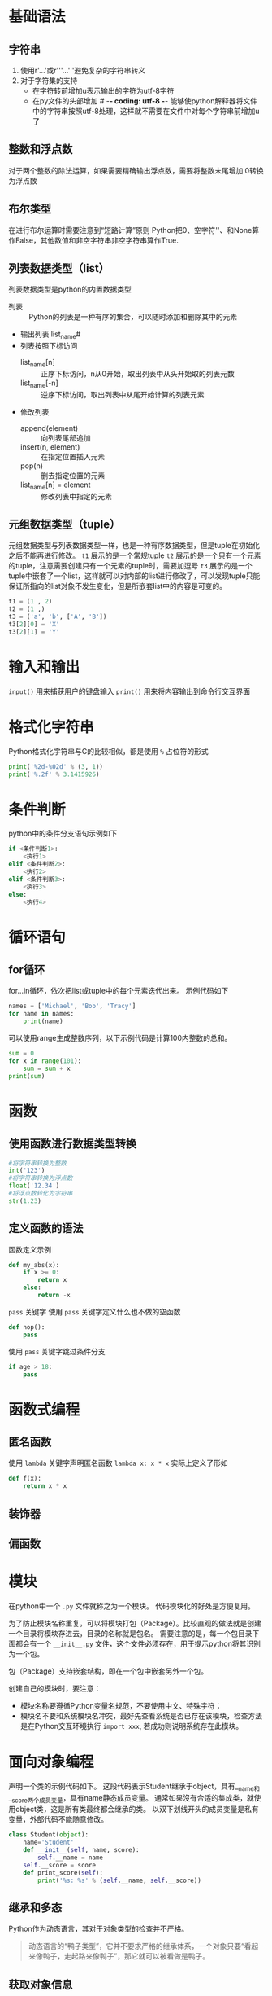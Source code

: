 * 基础语法
** 字符串
1. 使用r'...'或r'''...'''避免复杂的字符串转义
2. 对于字符集的支持
   - 在字符转前增加u表示输出的字符为utf-8字符
   - 在py文件的头部增加 # -*- coding: utf-8 -*- 能够使python解释器将文件中的字符串按照utf-8处理，这样就不需要在文件中对每个字符串前增加u了
** 整数和浮点数
对于两个整数的除法运算，如果需要精确输出浮点数，需要将整数末尾增加.0转换为浮点数
** 布尔类型
在进行布尔运算时需要注意到“短路计算”原则
Python把0、空字符''、和None算作False，其他数值和非空字符串非空字符串算作True.
** 列表数据类型（list）
列表数据类型是python的内置数据类型
- 列表 :: Python的列表是一种有序的集合，可以随时添加和删除其中的元素
- 输出列表 list_name#
- 列表按照下标访问
  - list_name[n] :: 正序下标访问，n从0开始，取出列表中从头开始取的列表元数
  - list_name[-n] :: 逆序下标访问，取出列表中从尾开始计算的列表元素
- 修改列表
  - append(element) :: 向列表尾部追加
  - insert(n, element) :: 在指定位置插入元素
  - pop(n) :: 删去指定位置的元素
  - list_name[n] = element :: 修改列表中指定的元素
** 元组数据类型（tuple）
元组数据类型与列表数据类型一样，也是一种有序数据类型，但是tuple在初始化之后不能再进行修改。
~t1~ 展示的是一个常规tuple
~t2~ 展示的是一个只有一个元素的tuple，注意需要创建只有一个元素的tuple时，需要加逗号
~t3~ 展示的是一个tuple中嵌套了一个list，这样就可以对内部的list进行修改了，可以发现tuple只能保证所指向的list对象不发生变化，但是所嵌套list中的内容是可变的。
#+BEGIN_SRC python
t1 = (1 , 2)
t2 = (1 ,)
t3 = ('a', 'b', ['A', 'B'])
t3[2][0] = 'X'
t3[2][1] = 'Y'
#+END_SRC

* 输入和输出
~input()~ 用来捕获用户的键盘输入
~print()~ 用来将内容输出到命令行交互界面

* 格式化字符串
Python格式化字符串与C的比较相似，都是使用 ~%~ 占位符的形式
#+BEGIN_SRC python
print('%2d-%02d' % (3, 1))
print('%.2f' % 3.1415926)
#+END_SRC

* 条件判断
python中的条件分支语句示例如下
#+BEGIN_SRC python
if <条件判断1>:
    <执行1>
elif <条件判断2>:
    <执行2>
elif <条件判断3>:
    <执行3>
else:
    <执行4>
#+END_SRC

* 循环语句
** for循环
for...in循环，依次把list或tuple中的每个元素迭代出来。
示例代码如下
#+BEGIN_SRC python
names = ['Michael', 'Bob', 'Tracy']
for name in names:
    print(name)
#+END_SRC

可以使用range生成整数序列，以下示例代码是计算100内整数的总和。
#+BEGIN_SRC python
sum = 0
for x in range(101):
    sum = sum + x
print(sum)
#+END_SRC

* 函数
** 使用函数进行数据类型转换
#+BEGIN_SRC python
#将字符串转换为整数
int('123')
#将字符串转换为浮点数
float('12.34')
#将浮点数转化为字符串
str(1.23)
#+END_SRC
** 定义函数的语法
函数定义示例
#+BEGIN_SRC python
def my_abs(x):
	if x >= 0:
		return x
	else:
		return -x
#+END_SRC

~pass~ 关键字
使用 ~pass~ 关键字定义什么也不做的空函数
#+BEGIN_SRC python
def nop():
	pass
#+END_SRC

使用 ~pass~ 关键字跳过条件分支
#+BEGIN_SRC python
if age > 18:
	pass
#+END_SRC

* 函数式编程

** 匿名函数
使用 ~lambda~ 关键字声明匿名函数
~lambda x: x * x~ 实际上定义了形如
#+BEGIN_SRC python
def f(x):
	return x * x
#+END_SRC

** 装饰器

** 偏函数

* 模块
在python中一个 ~.py~ 文件就称之为一个模块。
代码模块化的好处是方便复用。

为了防止模块名称重复，可以将模块打包（Package）。比较直观的做法就是创建一个目录将模块存进去，目录的名称就是包名。
需要注意的是，每一个包目录下面都会有一个 ~__init__.py~ 文件，这个文件必须存在，用于提示python将其识别为一个包。

包（Package）支持嵌套结构，即在一个包中嵌套另外一个包。

创建自己的模块时，要注意：
- 模块名称要遵循Python变量名规范，不要使用中文、特殊字符；
- 模块名不要和系统模块名冲突，最好先查看系统是否已存在该模块，检查方法是在Python交互环境执行 ~import xxx~, 若成功则说明系统存在此模块。

* 面向对象编程
声明一个类的示例代码如下。
这段代码表示Student继承于object，具有__name和__score两个成员变量，具有name静态成员变量。
通常如果沒有合适的集成类，就使用object类，这是所有类最终都会继承的类。
以双下划线开头的成员变量是私有变量，外部代码不能随意修改。
#+BEGIN_SRC python
class Student(object):
	name='Student'
	def __init__(self, name, score):
		self.__name = name
    self.__score = score
	def print_score(self):
		print('%s: %s' % (self.__name, self.__score))
#+END_SRC

** 继承和多态
Python作为动态语言，其对于对象类型的检查并不严格。
#+BEGIN_QUOTE
动态语言的“鸭子类型”，它并不要求严格的继承体系，一个对象只要“看起来像鸭子，走起路来像鸭子”，那它就可以被看做是鸭子。
#+END_QUOTE

** 获取对象信息
使用 ~type()~ 函数进行对象类型判断。
使用 ~isinstance~ 函数判断某个对象的类型。
使用 ~dir()~ 函数获取一个对象所有属性。


* 面向对象高级编程

* 错误、调试和测试
python的调试工具pdb

** 错误处理
使用 ~try...except...finally~ 
示例代码
#+BEGIN_SRC python
try:
	print('try...')
	r = 10 / 0
	print('result:', r)
except ZeroDivisionError as e:
	print('except:', e)
else:
	print('no error')
finally:
	print('finally...')
print('END')
#+END_SRC

当出现异常情况时会中断 ~try~ 代码段的执行，跳转到 ~except~ 代码段，在没有出现异常时会跳转执行 ~else~ 代码段， ~finally~ 代码段的代码是一直都会执行的。

使用 ~try...except~ 进行异常捕获可以跨多层函数调用。

** 调用栈
如果错误没有被捕获，它就会一直往上抛，最后被python解释器捕获，打印出错误信息。
注意：在错误信息，靠上的栈更深，更早被调用，靠下的栈更浅，更晚被调用，更接近出异常的代码。

** 记录错误
python内置的 ~logging~ 模块可以非常容易地记录错误信息，通过配置还可以将错误信息输出到日志文件中。


** 抛出异常
异常也是class，可以自定义异常类。
只有在必要的时候才定义我们自己的异常类型，如果可以选择python中已有的内置错误类型（比如 ~ValueError~ , ~TypeError~ ），尽量使用python内置的错误类型。






